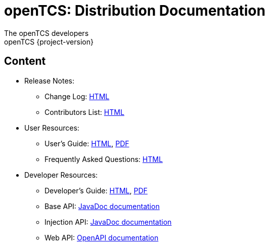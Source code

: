 = openTCS: Distribution Documentation
The openTCS developers
openTCS {project-version}
:doctype: article
:toc!:
:sectnums!:
:icons: font
:source-highlighter: coderay
:coderay-linenums-mode: table
:last-update-label!:
:experimental:

== Content

* Release Notes:
** Change Log: link:./changelog.html[HTML]
** Contributors List: link:./contributors.html[HTML]
* User Resources:
** User's Guide:
   link:./user/opentcs-users-guide.html[HTML],
   link:./user/opentcs-users-guide.pdf[PDF]
** Frequently Asked Questions: link:./faq.html[HTML]
* Developer Resources:
** Developer's Guide:
   link:./developer/developers-guide/opentcs-developers-guide.html[HTML],
   link:./developer/developers-guide/opentcs-developers-guide.pdf[PDF]
** Base API:
   link:./developer/api-base/index.html[JavaDoc documentation]
** Injection API:
   link:./developer/api-injection/index.html[JavaDoc documentation]
** Web API:
   link:./developer/web-api/index.html[OpenAPI documentation]
